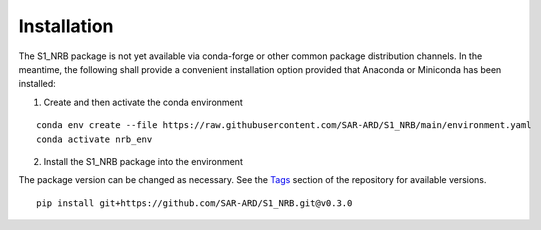 ############
Installation
############

The S1_NRB package is not yet available via conda-forge or other common package distribution channels. In the meantime,
the following shall provide a convenient installation option provided that Anaconda or Miniconda has been installed:


1. Create and then activate the conda environment

::

    conda env create --file https://raw.githubusercontent.com/SAR-ARD/S1_NRB/main/environment.yaml
    conda activate nrb_env


2. Install the S1_NRB package into the environment

The package version can be changed as necessary. See the `Tags <https://github.com/SAR-ARD/S1_NRB/tags>`_ section of the
repository for available versions.

::

    pip install git+https://github.com/SAR-ARD/S1_NRB.git@v0.3.0
